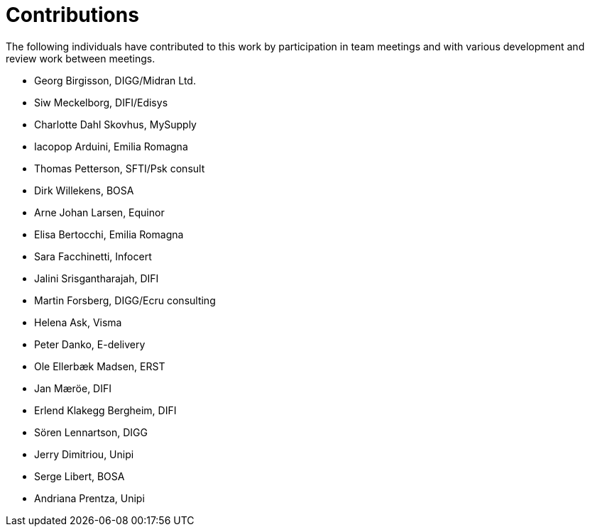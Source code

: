= Contributions

The following individuals have contributed to this work by participation in team meetings and with various development and review work between meetings.

* Georg Birgisson, DIGG/Midran Ltd.
* Siw Meckelborg, DIFI/Edisys
* Charlotte Dahl Skovhus, MySupply
* Iacopop Arduini, Emilia Romagna
* Thomas Petterson, SFTI/Psk consult
* Dirk Willekens, BOSA
* Arne Johan Larsen, Equinor
* Elisa Bertocchi, Emilia Romagna
* Sara Facchinetti, Infocert
* Jalini Srisgantharajah, DIFI
* Martin Forsberg, DIGG/Ecru consulting
* Helena Ask, Visma
* Peter Danko, E-delivery
* Ole Ellerbæk Madsen, ERST
* Jan Mæröe, DIFI
* Erlend Klakegg Bergheim, DIFI
* Sören Lennartson, DIGG
* Jerry Dimitriou, Unipi
* Serge Libert, BOSA
* Andriana Prentza, Unipi


